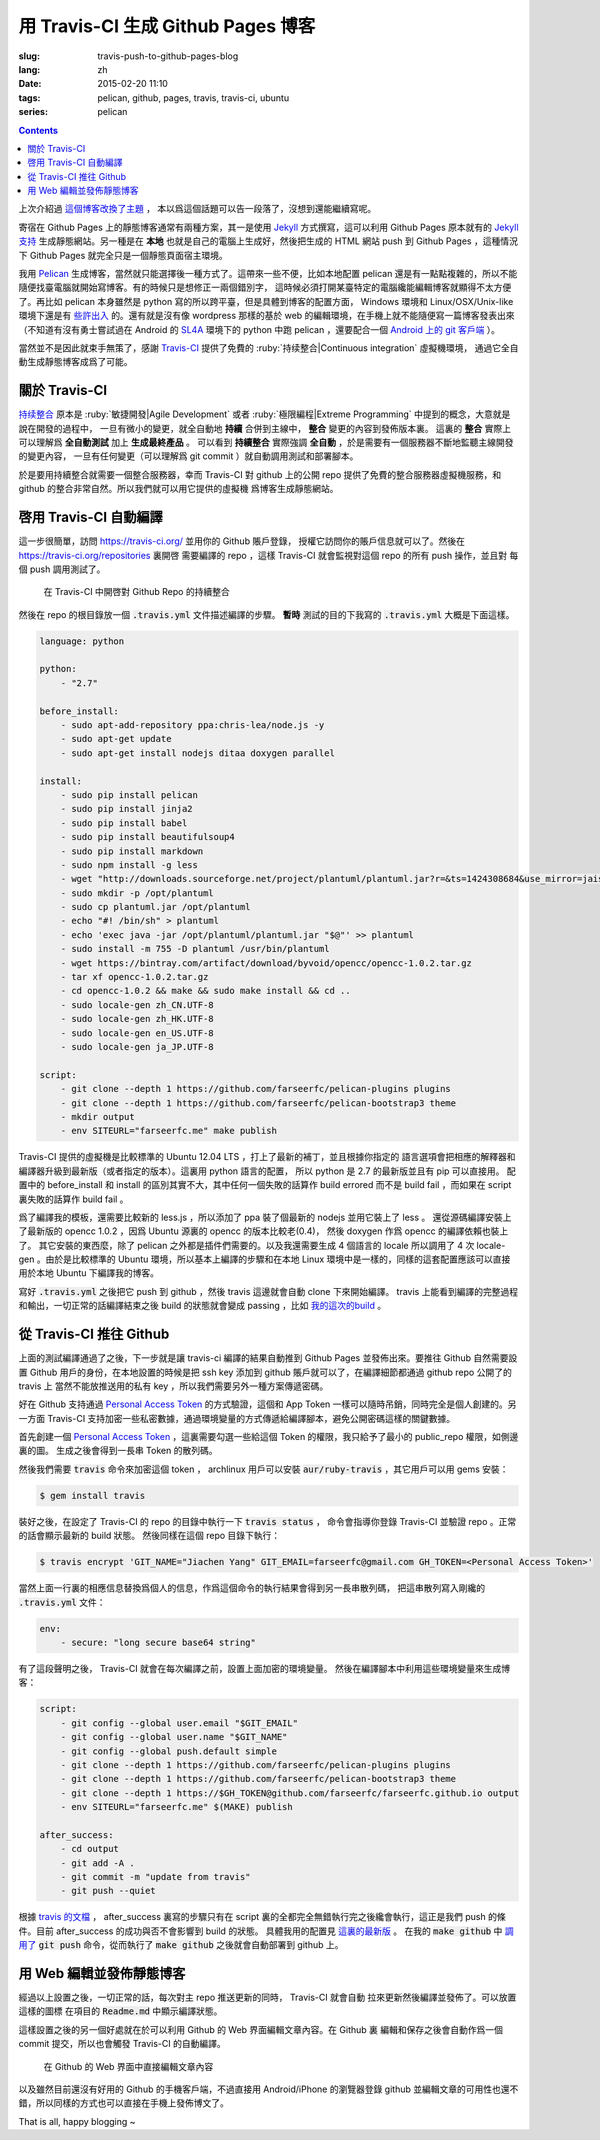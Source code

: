 用 Travis-CI 生成 Github Pages 博客
====================================================

:slug: travis-push-to-github-pages-blog
:lang: zh
:date: 2015-02-20 11:10
:tags: pelican, github, pages, travis, travis-ci, ubuntu
:series: pelican

.. contents::

.. label-warning::

    **2015年2月21日更新**

上次介紹過 `這個博客改換了主題 <{filename}/tech/redesign-pelican-theme.zh.rst>`_ ，
本以爲這個話題可以告一段落了，沒想到還能繼續寫呢。

寄宿在 Github Pages 上的靜態博客通常有兩種方案，其一是使用 Jekyll_ 方式撰寫，這可以利用
Github Pages 原本就有的
`Jekyll支持 <https://help.github.com/articles/using-jekyll-with-pages/>`_
生成靜態網站。另一種是在 **本地** 也就是自己的電腦上生成好，然後把生成的 HTML 網站 push
到 Github Pages ，這種情況下 Github Pages 就完全只是一個靜態頁面宿主環境。

.. _Jekyll: http://jekyllrb.com/

我用 Pelican_ 生成博客，當然就只能選擇後一種方式了。這帶來一些不便，比如本地配置 pelican
還是有一點點複雜的，所以不能隨便找臺電腦就開始寫博客。有的時候只是想修正一兩個錯別字，
這時候必須打開某臺特定的電腦纔能編輯博客就顯得不太方便了。再比如 pelican 本身雖然是 python
寫的所以跨平臺，但是具體到博客的配置方面， Windows 環境和 Linux/OSX/Unix-like
環境下還是有
`些許出入 <http://pelican.readthedocs.org/en/latest/settings.html#date-format-and-locale>`_
的。還有就是沒有像 wordpress 那樣的基於 web
的編輯環境，在手機上就不能隨便寫一篇博客發表出來（不知道有沒有勇士嘗試過在
Android 的 SL4A_ 環境下的 python 中跑 pelican ，還要配合一個
`Android 上的 git 客戶端 <https://play.google.com/store/apps/details?id=com.romanenco.gitt>`_ ）。

.. _Pelican: http://getpelican.com/
.. _SL4A: https://code.google.com/p/android-scripting/
.. _Agit: https://play.google.com/store/apps/details?id=com.madgag.agit

當然並不是因此就束手無策了，感謝 Travis-CI_ 提供了免費的
:ruby:`持续整合|Continuous integration` 虛擬機環境，
通過它全自動生成靜態博客成爲了可能。

.. _Travis-CI: https://travis-ci.org/

關於 Travis-CI
----------------------------

`持续整合 <http://zh.wikipedia.org/wiki/%E6%8C%81%E7%BA%8C%E6%95%B4%E5%90%88>`_
原本是 :ruby:`敏捷開發|Agile Development`
或者 :ruby:`極限編程|Extreme Programming` 中提到的概念，大意就是說在開發的過程中，
一旦有微小的變更，就全自動地 **持續** 合併到主線中， **整合** 變更的內容到發佈版本裏。
這裏的 **整合** 實際上可以理解爲 **全自動測試** 加上 **生成最終產品** 。
可以看到 **持續整合** 實際強調 **全自動** ，於是需要有一個服務器不斷地監聽主線開發的變更內容，
一旦有任何變更（可以理解爲 git commit ）就自動調用測試和部署腳本。

於是要用持續整合就需要一個整合服務器，幸而 Travis-CI 對 github 上的公開 repo
提供了免費的整合服務器虛擬機服務，和 github 的整合非常自然。所以我們就可以用它提供的虛擬機
爲博客生成靜態網站。

啓用 Travis-CI 自動編譯
--------------------------------------------------------

這一步很簡單，訪問 https://travis-ci.org/ 並用你的 Github 賬戶登錄，
授權它訪問你的賬戶信息就可以了。然後在 https://travis-ci.org/repositories 裏開啓
需要編譯的 repo ，這樣 Travis-CI 就會監視對這個 repo 的所有 push 操作，並且對
每個 push 調用測試了。

.. figure:: {filename}/images/travis-repo-enable.png
	:alt: 在 Travis-CI 中開啓對 Github Repo 的持續整合

	在 Travis-CI 中開啓對 Github Repo 的持續整合

然後在 repo 的根目錄放一個 :code:`.travis.yml` 文件描述編譯的步驟。
**暫時** 測試的目的下我寫的 :code:`.travis.yml` 大概是下面這樣。

.. code-block:: yaml

	language: python

	python:
	    - "2.7"

	before_install:
	    - sudo apt-add-repository ppa:chris-lea/node.js -y
	    - sudo apt-get update
	    - sudo apt-get install nodejs ditaa doxygen parallel

	install:
	    - sudo pip install pelican
	    - sudo pip install jinja2
	    - sudo pip install babel
	    - sudo pip install beautifulsoup4
	    - sudo pip install markdown
	    - sudo npm install -g less
	    - wget "http://downloads.sourceforge.net/project/plantuml/plantuml.jar?r=&ts=1424308684&use_mirror=jaist" -O plantuml.jar
	    - sudo mkdir -p /opt/plantuml
	    - sudo cp plantuml.jar /opt/plantuml
	    - echo "#! /bin/sh" > plantuml
	    - echo 'exec java -jar /opt/plantuml/plantuml.jar "$@"' >> plantuml
	    - sudo install -m 755 -D plantuml /usr/bin/plantuml
	    - wget https://bintray.com/artifact/download/byvoid/opencc/opencc-1.0.2.tar.gz
	    - tar xf opencc-1.0.2.tar.gz
	    - cd opencc-1.0.2 && make && sudo make install && cd ..
	    - sudo locale-gen zh_CN.UTF-8
	    - sudo locale-gen zh_HK.UTF-8
	    - sudo locale-gen en_US.UTF-8
	    - sudo locale-gen ja_JP.UTF-8

	script:
	    - git clone --depth 1 https://github.com/farseerfc/pelican-plugins plugins
	    - git clone --depth 1 https://github.com/farseerfc/pelican-bootstrap3 theme
	    - mkdir output
	    - env SITEURL="farseerfc.me" make publish

Travis-CI 提供的虛擬機是比較標準的 Ubuntu 12.04 LTS ，打上了最新的補丁，並且根據你指定的
語言選項會把相應的解釋器和編譯器升級到最新版（或者指定的版本）。這裏用 python 語言的配置，
所以 python 是 2.7 的最新版並且有 pip 可以直接用。
配置中的 before_install 和 install 的區別其實不大，其中任何一個失敗的話算作
build errored 而不是 build fail ，而如果在 script 裏失敗的話算作 build fail 。

爲了編譯我的模板，還需要比較新的 less.js ，所以添加了 ppa 裝了個最新的 nodejs
並用它裝上了 less 。
還從源碼編譯安裝上了最新版的 opencc 1.0.2 ，因爲 Ubuntu 源裏的 opencc 的版本比較老(0.4)，
然後 doxygen 作爲 opencc 的編譯依賴也裝上了。
其它安裝的東西麼，除了 pelican 之外都是插件們需要的。以及我還需要生成 4 個語言的 locale
所以調用了 4 次 locale-gen 。由於是比較標準的 Ubuntu 環境，所以基本上編譯的步驟和在本地
Linux 環境中是一樣的，同樣的這套配置應該可以直接用於本地 Ubuntu 下編譯我的博客。

寫好 :code:`.travis.yml` 之後把它 push 到 github ，然後 travis 這邊就會自動 clone
下來開始編譯。 travis 上能看到編譯的完整過程和輸出，一切正常的話編譯結束之後
build 的狀態就會變成 passing ，比如
`我的這次的build <https://travis-ci.org/farseerfc/farseerfc/builds/51344614>`_ 。

從 Travis-CI 推往 Github
--------------------------------------------------------

上面的測試編譯通過了之後，下一步就是讓 travis-ci 編譯的結果自動推到 Github Pages
並發佈出來。要推往 Github 自然需要設置 Github 用戶的身份，在本地設置的時候是把
ssh key 添加到 github 賬戶就可以了，在編譯細節都通過 github repo 公開了的 travis 上
當然不能放推送用的私有 key ，所以我們需要另外一種方案傳遞密碼。

.. panel-default::
	:title: Github 上創建 Personal Access Token

	.. image:: {filename}/images/travis-blog-push.png
	  :alt: Github 上創建 Personal Access Token

好在 Github 支持通過 `Personal Access Token <https://github.com/settings/applications>`_
的方式驗證，這個和 App Token 一樣可以隨時吊銷，同時完全是個人創建的。另一方面 Travis-CI
支持加密一些私密數據，通過環境變量的方式傳遞給編譯腳本，避免公開密碼這樣的關鍵數據。

首先創建一個 `Personal Access Token <https://github.com/settings/applications>`_
，這裏需要勾選一些給這個 Token 的權限，我只給予了最小的 public_repo 權限，如側邊裏的圖。
生成之後會得到一長串 Token 的散列碼。

.. panel-default::
	:title: 如果你不能使用 travis 命令

	.. label-warning::

	    **2015年2月21日更新**

	使用 :code:`travis encrypt` 命令來加密重要數據最方便，不過如果有任何原因，
	比如 ruby 版本太低或者安裝不方便之類的，那麼不用擔心，我們直接通過
	`travis api <http://docs.travis-ci.com/api/#repository-keys>`_
	也能加密數據。

	第一步用這個命令得到你的repo的 pubkey ：

	.. code-block:: console

		curl -H "Accept: application/vnd.travis-ci.2+json" https://api.travis-ci.org/repos/<github-id/repo>/key | python2 -m json.tool | grep key | sed 's/.*"key": "\(.*\)"/\1/' | xargs -0 echo -en | sed 's/ RSA//' > travis.pem

	其中的 <github-id/repo> 替換成 github 上的 用戶名/repo名， 比如我的是
	farseerfc/farseer 。travis api 獲得的結果是一個 json ，所以還用 python 的
	json 模塊處理了一下，然後把其中包含 key 的行用 :code:`grep` 提取出來，用
	:code:`sed` 匹配出 key 的字符串本身，然後 :code:`xargs -0 echo -en`
	解釋掉轉義字符，然後刪掉其中的 "<空格>RSA" 幾個字（否則 openssl 不能讀），
	最後保存在名爲 travis.pem 的文件裏。

	有了 pubkey 之後用 openssl 加密我們需要加密的東西並用 base64 編碼：

	.. code-block:: console

		echo -n 'GIT_NAME="Jiachen Yang" GIT_EMAIL=farseerfc@gmail.com GH_TOKEN=<Personal Access Token>' | openssl rsautl -encrypt -pubin -inkey travis.pem | base64 -w0

	替換了相應的身份信息和token之後，這行得到的結果就是 secure 裏要寫的加密過的內容。



然後我們需要 :code:`travis` 命令來加密這個 token ， archlinux 用戶可以安裝
:code:`aur/ruby-travis` ，其它用戶可以用 gems 安裝：

.. code-block:: console

	$ gem install travis

裝好之後，在設定了 Travis-CI 的 repo 的目錄中執行一下 :code:`travis status` ，
命令會指導你登錄 Travis-CI 並驗證 repo 。正常的話會顯示最新的 build 狀態。
然後同樣在這個 repo 目錄下執行：

.. code-block:: console

	$ travis encrypt 'GIT_NAME="Jiachen Yang" GIT_EMAIL=farseerfc@gmail.com GH_TOKEN=<Personal Access Token>'

當然上面一行裏的相應信息替換爲個人的信息，作爲這個命令的執行結果會得到另一長串散列碼，
把這串散列寫入剛纔的 :code:`.travis.yml` 文件：

.. code-block:: yaml

	env:
	    - secure: "long secure base64 string"

有了這段聲明之後， Travis-CI 就會在每次編譯之前，設置上面加密的環境變量。
然後在編譯腳本中利用這些環境變量來生成博客：

.. code-block:: yaml

  script:
      - git config --global user.email "$GIT_EMAIL"
      - git config --global user.name "$GIT_NAME"
      - git config --global push.default simple
      - git clone --depth 1 https://github.com/farseerfc/pelican-plugins plugins
      - git clone --depth 1 https://github.com/farseerfc/pelican-bootstrap3 theme
      - git clone --depth 1 https://$GH_TOKEN@github.com/farseerfc/farseerfc.github.io output
      - env SITEURL="farseerfc.me" $(MAKE) publish

  after_success:
      - cd output
      - git add -A .
      - git commit -m "update from travis"
      - git push --quiet

.. alert-warning::

  這裏要注意最後 :code:`git push` 的時候一定要加上 :code:`--quiet`，因爲默認不加的時候會把
  代入了 :code:`$GH_TOKEN` 的 URL 顯示出來，從而上面的加密工作就前功盡棄了……

根據 `travis 的文檔 <http://docs.travis-ci.com/user/build-lifecycle/>`_
， after_success 裏寫的步驟只有在 script 裏的全都完全無錯執行完之後纔會執行，這正是我們
push 的條件。目前 after_success 的成功與否不會影響到 build 的狀態。
具體我用的配置見
`這裏的最新版 <https://github.com/farseerfc/farseerfc/blob/master/.travis.yml>`_ 。
在我的 :code:`make github` 中
`調用了 <https://github.com/farseerfc/farseerfc/blob/master/Makefile#L102>`_
:code:`git push` 命令，從而執行了 :code:`make github` 之後就會自動部署到 github 上。

用 Web 編輯並發佈靜態博客
--------------------------------------------------------

經過以上設置之後，一切正常的話，每次對主 repo 推送更新的同時， Travis-CI 就會自動
拉來更新然後編譯並發佈了。可以放置這樣的圖標 |travisIcon| 在項目的 :code:`Readme.md`
中顯示編譯狀態。

.. |travisIcon| image:: https://travis-ci.org/farseerfc/farseerfc.svg?branch=master
  :class: no-responsive

這樣設置之後的另一個好處就在於可以利用 Github 的 Web 界面編輯文章內容。在 Github 裏
編輯和保存之後會自動作爲一個 commit 提交，所以也會觸發 Travis-CI 的自動編譯。

.. figure:: {filename}/images/travis-edit-github-web.png
	:alt: 在 Github 的 Web 界面中直接編輯文章內容

	在 Github 的 Web 界面中直接編輯文章內容

以及雖然目前還沒有好用的 Github 的手機客戶端，不過直接用 Android/iPhone 的瀏覽器登錄
github 並編輯文章的可用性也還不錯，所以同樣的方式也可以直接在手機上發佈博文了。

That is all, happy blogging ~
